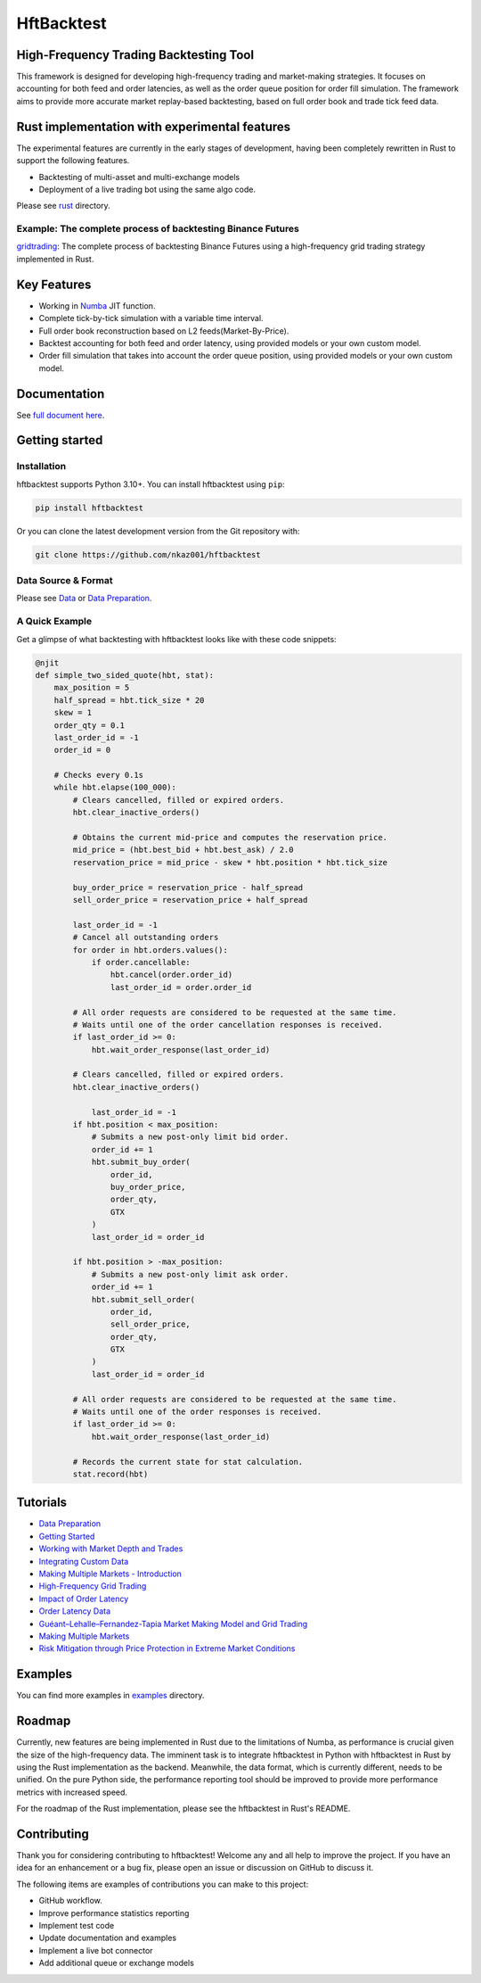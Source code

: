 ===========
HftBacktest
===========

|codacy| |codeql| |python| |pypi| |downloads| |license| |docs| |github|

High-Frequency Trading Backtesting Tool
=======================================

This framework is designed for developing high-frequency trading and market-making strategies. It focuses on accounting for both feed and order latencies, as well as the order queue position for order fill simulation. The framework aims to provide more accurate market replay-based backtesting, based on full order book and trade tick feed data.

Rust implementation with experimental features
==============================================

The experimental features are currently in the early stages of development, having been completely rewritten in Rust to
support the following features.

* Backtesting of multi-asset and multi-exchange models
* Deployment of a live trading bot using the same algo code.

Please see `rust <https://github.com/nkaz001/hftbacktest/tree/master/rust>`_ directory.

Example: The complete process of backtesting Binance Futures
------------------------------------------------------------
`gridtrading <https://github.com/nkaz001/hftbacktest/blob/master/rust/examples/gridtrading.ipynb>`_: The complete process of backtesting Binance Futures using a high-frequency grid trading strategy implemented in Rust.

Key Features
============

* Working in `Numba <https://numba.pydata.org/>`_ JIT function.
* Complete tick-by-tick simulation with a variable time interval.
* Full order book reconstruction based on L2 feeds(Market-By-Price).
* Backtest accounting for both feed and order latency, using provided models or your own custom model.
* Order fill simulation that takes into account the order queue position, using provided models or your own custom model.

Documentation
=============

See `full document here <https://hftbacktest.readthedocs.io/>`_.

Getting started
===============

Installation
------------

hftbacktest supports Python 3.10+. You can install hftbacktest using ``pip``:

.. code-block:: console

 pip install hftbacktest

Or you can clone the latest development version from the Git repository with:

.. code-block:: console

 git clone https://github.com/nkaz001/hftbacktest

Data Source & Format
--------------------

Please see `Data <https://hftbacktest.readthedocs.io/en/latest/data.html>`_ or `Data Preparation <https://hftbacktest.readthedocs.io/en/latest/tutorials/Data%20Preparation.html>`_.

A Quick Example
---------------

Get a glimpse of what backtesting with hftbacktest looks like with these code snippets:

.. code-block:: python

    @njit
    def simple_two_sided_quote(hbt, stat):
        max_position = 5
        half_spread = hbt.tick_size * 20
        skew = 1
        order_qty = 0.1
        last_order_id = -1
        order_id = 0

        # Checks every 0.1s
        while hbt.elapse(100_000):
            # Clears cancelled, filled or expired orders.
            hbt.clear_inactive_orders()

            # Obtains the current mid-price and computes the reservation price.
            mid_price = (hbt.best_bid + hbt.best_ask) / 2.0
            reservation_price = mid_price - skew * hbt.position * hbt.tick_size

            buy_order_price = reservation_price - half_spread
            sell_order_price = reservation_price + half_spread

            last_order_id = -1
            # Cancel all outstanding orders
            for order in hbt.orders.values():
                if order.cancellable:
                    hbt.cancel(order.order_id)
                    last_order_id = order.order_id

            # All order requests are considered to be requested at the same time.
            # Waits until one of the order cancellation responses is received.
            if last_order_id >= 0:
                hbt.wait_order_response(last_order_id)

            # Clears cancelled, filled or expired orders.
            hbt.clear_inactive_orders()

	        last_order_id = -1
            if hbt.position < max_position:
                # Submits a new post-only limit bid order.
                order_id += 1
                hbt.submit_buy_order(
                    order_id,
                    buy_order_price,
                    order_qty,
                    GTX
                )
                last_order_id = order_id

            if hbt.position > -max_position:
                # Submits a new post-only limit ask order.
                order_id += 1
                hbt.submit_sell_order(
                    order_id,
                    sell_order_price,
                    order_qty,
                    GTX
                )
                last_order_id = order_id

            # All order requests are considered to be requested at the same time.
            # Waits until one of the order responses is received.
            if last_order_id >= 0:
                hbt.wait_order_response(last_order_id)

            # Records the current state for stat calculation.
            stat.record(hbt)

Tutorials
=========
* `Data Preparation <https://hftbacktest.readthedocs.io/en/latest/tutorials/Data%20Preparation.html>`_
* `Getting Started <https://hftbacktest.readthedocs.io/en/latest/tutorials/Getting%20Started.html>`_
* `Working with Market Depth and Trades <https://hftbacktest.readthedocs.io/en/latest/tutorials/Working%20with%20Market%20Depth%20and%20Trades.html>`_
* `Integrating Custom Data <https://hftbacktest.readthedocs.io/en/latest/tutorials/Integrating%20Custom%20Data.html>`_
* `Making Multiple Markets - Introduction <https://hftbacktest.readthedocs.io/en/latest/tutorials/Making%20Multiple%20Markets%20-%20Introduction.html>`_
* `High-Frequency Grid Trading <https://hftbacktest.readthedocs.io/en/latest/tutorials/High-Frequency%20Grid%20Trading.html>`_
* `Impact of Order Latency <https://hftbacktest.readthedocs.io/en/latest/tutorials/Impact%20of%20Order%20Latency.html>`_
* `Order Latency Data <https://hftbacktest.readthedocs.io/en/latest/tutorials/Order%20Latency%20Data.html>`_
* `Guéant–Lehalle–Fernandez-Tapia Market Making Model and Grid Trading <https://hftbacktest.readthedocs.io/en/latest/tutorials/GLFT%20Market%20Making%20Model%20and%20Grid%20Trading.html>`_
* `Making Multiple Markets <https://hftbacktest.readthedocs.io/en/latest/tutorials/Making%20Multiple%20Markets.html>`_
* `Risk Mitigation through Price Protection in Extreme Market Conditions <https://hftbacktest.readthedocs.io/en/latest/tutorials/Risk%20Mitigation%20through%20Price%20Protection%20in%20Extreme%20Market%20Conditions.html>`_

Examples
========

You can find more examples in `examples <https://github.com/nkaz001/hftbacktest/tree/master/examples>`_ directory.

Roadmap
=======

Currently, new features are being implemented in Rust due to the limitations of Numba, as performance is crucial given the size of the high-frequency data.
The imminent task is to integrate hftbacktest in Python with hftbacktest in Rust by using the Rust implementation as the backend.
Meanwhile, the data format, which is currently different, needs to be unified.
On the pure Python side, the performance reporting tool should be improved to provide more performance metrics with increased speed.

For the roadmap of the Rust implementation, please see the hftbacktest in Rust's README.

Contributing
============

Thank you for considering contributing to hftbacktest! Welcome any and all help to improve the project. If you have an
idea for an enhancement or a bug fix, please open an issue or discussion on GitHub to discuss it.

The following items are examples of contributions you can make to this project:

* GitHub workflow.
* Improve performance statistics reporting
* Implement test code
* Update documentation and examples
* Implement a live bot connector
* Add additional queue or exchange models

.. |python| image:: https://shields.io/badge/python-3.10-blue
    :alt: Python Version
    :target: https://pypi.org/project/hftbacktest

.. |codacy| image:: https://app.codacy.com/project/badge/Grade/e2cef673757a45b18abfc361779feada
    :alt: Codacy
    :target: https://www.codacy.com/gh/nkaz001/hftbacktest/dashboard?utm_source=github.com&amp;utm_medium=referral&amp;utm_content=nkaz001/hftbacktest&amp;utm_campaign=Badge_Grade

.. |codeql| image:: https://github.com/nkaz001/hftbacktest/actions/workflows/codeql.yml/badge.svg?branch=master&event=push
    :alt: CodeQL
    :target: https://github.com/nkaz001/hftbacktest/actions/workflows/codeql.yml

.. |pypi| image:: https://badge.fury.io/py/hftbacktest.svg
    :alt: Package Version
    :target: https://pypi.org/project/hftbacktest

.. |downloads| image:: https://static.pepy.tech/badge/hftbacktest
    :alt: Downloads
    :target: https://pepy.tech/project/hftbacktest

.. |license| image:: https://img.shields.io/badge/License-MIT-green.svg
    :alt: License
    :target: https://github.com/nkaz001/hftbacktest/blob/master/LICENSE

.. |docs| image:: https://readthedocs.org/projects/hftbacktest/badge/?version=latest
    :target: https://hftbacktest.readthedocs.io/en/latest/?badge=latest
    :alt: Documentation Status

.. |github| image:: https://img.shields.io/github/stars/nkaz001/hftbacktest?style=social
    :target: https://github.com/nkaz001/hftbacktest
    :alt: Github
